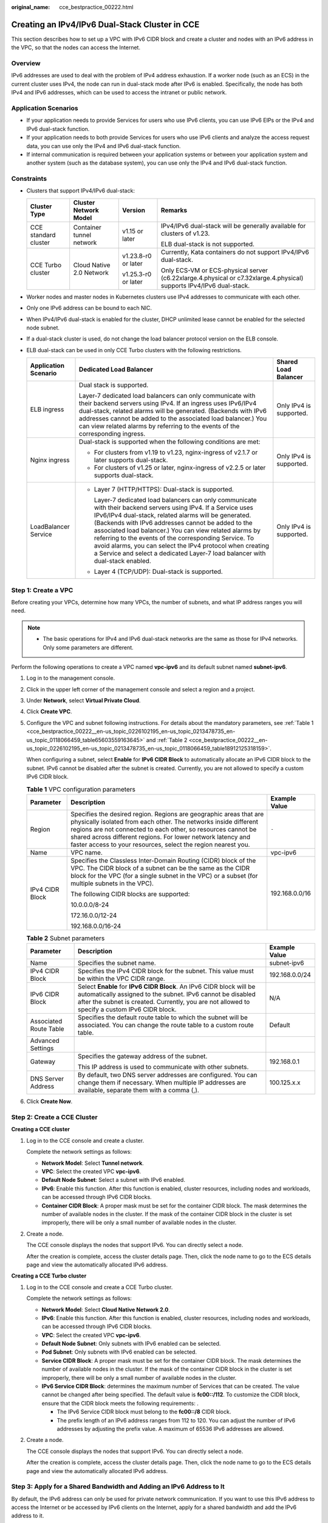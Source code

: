 :original_name: cce_bestpractice_00222.html

.. _cce_bestpractice_00222:

Creating an IPv4/IPv6 Dual-Stack Cluster in CCE
===============================================

This section describes how to set up a VPC with IPv6 CIDR block and create a cluster and nodes with an IPv6 address in the VPC, so that the nodes can access the Internet.

Overview
--------

IPv6 addresses are used to deal with the problem of IPv4 address exhaustion. If a worker node (such as an ECS) in the current cluster uses IPv4, the node can run in dual-stack mode after IPv6 is enabled. Specifically, the node has both IPv4 and IPv6 addresses, which can be used to access the intranet or public network.

Application Scenarios
---------------------

-  If your application needs to provide Services for users who use IPv6 clients, you can use IPv6 EIPs or the IPv4 and IPv6 dual-stack function.
-  If your application needs to both provide Services for users who use IPv6 clients and analyze the access request data, you can use only the IPv4 and IPv6 dual-stack function.
-  If internal communication is required between your application systems or between your application system and another system (such as the database system), you can use only the IPv4 and IPv6 dual-stack function.

Constraints
-----------

-  Clusters that support IPv4/IPv6 dual-stack:

   +----------------------+--------------------------+---------------------+----------------------------------------------------------------------------------------------------------------------+
   | Cluster Type         | Cluster Network Model    | Version             | Remarks                                                                                                              |
   +======================+==========================+=====================+======================================================================================================================+
   | CCE standard cluster | Container tunnel network | v1.15 or later      | IPv4/IPv6 dual-stack will be generally available for clusters of v1.23.                                              |
   |                      |                          |                     |                                                                                                                      |
   |                      |                          |                     | ELB dual-stack is not supported.                                                                                     |
   +----------------------+--------------------------+---------------------+----------------------------------------------------------------------------------------------------------------------+
   | CCE Turbo cluster    | Cloud Native 2.0 Network | v1.23.8-r0 or later | Currently, Kata containers do not support IPv4/IPv6 dual-stack.                                                      |
   |                      |                          |                     |                                                                                                                      |
   |                      |                          | v1.25.3-r0 or later | Only ECS-VM or ECS-physical server (c6.22xlarge.4.physical or c7.32xlarge.4.physical) supports IPv4/IPv6 dual-stack. |
   +----------------------+--------------------------+---------------------+----------------------------------------------------------------------------------------------------------------------+

-  Worker nodes and master nodes in Kubernetes clusters use IPv4 addresses to communicate with each other.
-  Only one IPv6 address can be bound to each NIC.
-  When IPv4/IPv6 dual-stack is enabled for the cluster, DHCP unlimited lease cannot be enabled for the selected node subnet.
-  If a dual-stack cluster is used, do not change the load balancer protocol version on the ELB console.
-  ELB dual-stack can be used in only CCE Turbo clusters with the following restrictions.

   +-----------------------+------------------------------------------------------------------------------------------------------------------------------------------------------------------------------------------------------------------------------------------------------------------------------------------------------------------------------------------------------------------------------------------------------------------------------------------------------------------------------------------------+-------------------------+
   | Application Scenario  | Dedicated Load Balancer                                                                                                                                                                                                                                                                                                                                                                                                                                                                        | Shared Load Balancer    |
   +=======================+================================================================================================================================================================================================================================================================================================================================================================================================================================================================================================+=========================+
   | ELB ingress           | Dual stack is supported.                                                                                                                                                                                                                                                                                                                                                                                                                                                                       | Only IPv4 is supported. |
   |                       |                                                                                                                                                                                                                                                                                                                                                                                                                                                                                                |                         |
   |                       | Layer-7 dedicated load balancers can only communicate with their backend servers using IPv4. If an ingress uses IPv6/IPv4 dual-stack, related alarms will be generated. (Backends with IPv6 addresses cannot be added to the associated load balancer.) You can view related alarms by referring to the events of the corresponding ingress.                                                                                                                                                   |                         |
   +-----------------------+------------------------------------------------------------------------------------------------------------------------------------------------------------------------------------------------------------------------------------------------------------------------------------------------------------------------------------------------------------------------------------------------------------------------------------------------------------------------------------------------+-------------------------+
   | Nginx ingress         | Dual-stack is supported when the following conditions are met:                                                                                                                                                                                                                                                                                                                                                                                                                                 | Only IPv4 is supported. |
   |                       |                                                                                                                                                                                                                                                                                                                                                                                                                                                                                                |                         |
   |                       | -  For clusters from v1.19 to v1.23, nginx-ingress of v2.1.7 or later supports dual-stack.                                                                                                                                                                                                                                                                                                                                                                                                     |                         |
   |                       | -  For clusters of v1.25 or later, nginx-ingress of v2.2.5 or later supports dual-stack.                                                                                                                                                                                                                                                                                                                                                                                                       |                         |
   +-----------------------+------------------------------------------------------------------------------------------------------------------------------------------------------------------------------------------------------------------------------------------------------------------------------------------------------------------------------------------------------------------------------------------------------------------------------------------------------------------------------------------------+-------------------------+
   | LoadBalancer Service  | -  Layer 7 (HTTP/HTTPS): Dual-stack is supported.                                                                                                                                                                                                                                                                                                                                                                                                                                              | Only IPv4 is supported. |
   |                       |                                                                                                                                                                                                                                                                                                                                                                                                                                                                                                |                         |
   |                       |    Layer-7 dedicated load balancers can only communicate with their backend servers using IPv4. If a Service uses IPv6/IPv4 dual-stack, related alarms will be generated. (Backends with IPv6 addresses cannot be added to the associated load balancer.) You can view related alarms by referring to the events of the corresponding Service. To avoid alarms, you can select the IPv4 protocol when creating a Service and select a dedicated Layer-7 load balancer with dual-stack enabled. |                         |
   |                       |                                                                                                                                                                                                                                                                                                                                                                                                                                                                                                |                         |
   |                       | -  Layer 4 (TCP/UDP): Dual-stack is supported.                                                                                                                                                                                                                                                                                                                                                                                                                                                 |                         |
   +-----------------------+------------------------------------------------------------------------------------------------------------------------------------------------------------------------------------------------------------------------------------------------------------------------------------------------------------------------------------------------------------------------------------------------------------------------------------------------------------------------------------------------+-------------------------+

Step 1: Create a VPC
--------------------

Before creating your VPCs, determine how many VPCs, the number of subnets, and what IP address ranges you will need.

.. note::

   -  The basic operations for IPv4 and IPv6 dual-stack networks are the same as those for IPv4 networks. Only some parameters are different.

Perform the following operations to create a VPC named **vpc-ipv6** and its default subnet named **subnet-ipv6**.

#. Log in to the management console.

#. Click |image1| in the upper left corner of the management console and select a region and a project.

#. Under **Network**, select **Virtual Private Cloud**.

#. Click **Create VPC**.

#. Configure the VPC and subnet following instructions. For details about the mandatory parameters, see :ref:`Table 1 <cce_bestpractice_00222__en-us_topic_0226102195_en-us_topic_0213478735_en-us_topic_0118066459_table65603559163645>` and :ref:`Table 2 <cce_bestpractice_00222__en-us_topic_0226102195_en-us_topic_0213478735_en-us_topic_0118066459_table18912125318159>`.

   When configuring a subnet, select **Enable** for **IPv6 CIDR Block** to automatically allocate an IPv6 CIDR block to the subnet. IPv6 cannot be disabled after the subnet is created. Currently, you are not allowed to specify a custom IPv6 CIDR block.

   .. _cce_bestpractice_00222__en-us_topic_0226102195_en-us_topic_0213478735_en-us_topic_0118066459_table65603559163645:

   .. table:: **Table 1** VPC configuration parameters

      +-----------------------+---------------------------------------------------------------------------------------------------------------------------------------------------------------------------------------------------------------------------------------------------------------------------------------------------------------------------------------+-----------------------+
      | Parameter             | Description                                                                                                                                                                                                                                                                                                                           | Example Value         |
      +=======================+=======================================================================================================================================================================================================================================================================================================================================+=======================+
      | Region                | Specifies the desired region. Regions are geographic areas that are physically isolated from each other. The networks inside different regions are not connected to each other, so resources cannot be shared across different regions. For lower network latency and faster access to your resources, select the region nearest you. | ``-``                 |
      +-----------------------+---------------------------------------------------------------------------------------------------------------------------------------------------------------------------------------------------------------------------------------------------------------------------------------------------------------------------------------+-----------------------+
      | Name                  | VPC name.                                                                                                                                                                                                                                                                                                                             | vpc-ipv6              |
      +-----------------------+---------------------------------------------------------------------------------------------------------------------------------------------------------------------------------------------------------------------------------------------------------------------------------------------------------------------------------------+-----------------------+
      | IPv4 CIDR Block       | Specifies the Classless Inter-Domain Routing (CIDR) block of the VPC. The CIDR block of a subnet can be the same as the CIDR block for the VPC (for a single subnet in the VPC) or a subset (for multiple subnets in the VPC).                                                                                                        | 192.168.0.0/16        |
      |                       |                                                                                                                                                                                                                                                                                                                                       |                       |
      |                       | The following CIDR blocks are supported:                                                                                                                                                                                                                                                                                              |                       |
      |                       |                                                                                                                                                                                                                                                                                                                                       |                       |
      |                       | 10.0.0.0/8-24                                                                                                                                                                                                                                                                                                                         |                       |
      |                       |                                                                                                                                                                                                                                                                                                                                       |                       |
      |                       | 172.16.0.0/12-24                                                                                                                                                                                                                                                                                                                      |                       |
      |                       |                                                                                                                                                                                                                                                                                                                                       |                       |
      |                       | 192.168.0.0/16-24                                                                                                                                                                                                                                                                                                                     |                       |
      +-----------------------+---------------------------------------------------------------------------------------------------------------------------------------------------------------------------------------------------------------------------------------------------------------------------------------------------------------------------------------+-----------------------+

   .. _cce_bestpractice_00222__en-us_topic_0226102195_en-us_topic_0213478735_en-us_topic_0118066459_table18912125318159:

   .. table:: **Table 2** Subnet parameters

      +------------------------+--------------------------------------------------------------------------------------------------------------------------------------------------------------------------------------------------------------------------------------+-----------------------+
      | Parameter              | Description                                                                                                                                                                                                                          | Example Value         |
      +========================+======================================================================================================================================================================================================================================+=======================+
      | Name                   | Specifies the subnet name.                                                                                                                                                                                                           | subnet-ipv6           |
      +------------------------+--------------------------------------------------------------------------------------------------------------------------------------------------------------------------------------------------------------------------------------+-----------------------+
      | IPv4 CIDR Block        | Specifies the IPv4 CIDR block for the subnet. This value must be within the VPC CIDR range.                                                                                                                                          | 192.168.0.0/24        |
      +------------------------+--------------------------------------------------------------------------------------------------------------------------------------------------------------------------------------------------------------------------------------+-----------------------+
      | IPv6 CIDR Block        | Select **Enable** for **IPv6 CIDR Block**. An IPv6 CIDR block will be automatically assigned to the subnet. IPv6 cannot be disabled after the subnet is created. Currently, you are not allowed to specify a custom IPv6 CIDR block. | N/A                   |
      +------------------------+--------------------------------------------------------------------------------------------------------------------------------------------------------------------------------------------------------------------------------------+-----------------------+
      | Associated Route Table | Specifies the default route table to which the subnet will be associated. You can change the route table to a custom route table.                                                                                                    | Default               |
      +------------------------+--------------------------------------------------------------------------------------------------------------------------------------------------------------------------------------------------------------------------------------+-----------------------+
      | Advanced Settings      |                                                                                                                                                                                                                                      |                       |
      +------------------------+--------------------------------------------------------------------------------------------------------------------------------------------------------------------------------------------------------------------------------------+-----------------------+
      | Gateway                | Specifies the gateway address of the subnet.                                                                                                                                                                                         | 192.168.0.1           |
      |                        |                                                                                                                                                                                                                                      |                       |
      |                        | This IP address is used to communicate with other subnets.                                                                                                                                                                           |                       |
      +------------------------+--------------------------------------------------------------------------------------------------------------------------------------------------------------------------------------------------------------------------------------+-----------------------+
      | DNS Server Address     | By default, two DNS server addresses are configured. You can change them if necessary. When multiple IP addresses are available, separate them with a comma (,).                                                                     | 100.125.x.x           |
      +------------------------+--------------------------------------------------------------------------------------------------------------------------------------------------------------------------------------------------------------------------------------+-----------------------+

#. Click **Create Now**.

Step 2: Create a CCE Cluster
----------------------------

**Creating a CCE cluster**

#. Log in to the CCE console and create a cluster.

   Complete the network settings as follows:

   -  **Network Model**: Select **Tunnel network**.
   -  **VPC**: Select the created VPC **vpc-ipv6**.
   -  **Default Node Subnet**: Select a subnet with IPv6 enabled.
   -  **IPv6**: Enable this function. After this function is enabled, cluster resources, including nodes and workloads, can be accessed through IPv6 CIDR blocks.
   -  **Container CIDR Block**: A proper mask must be set for the container CIDR block. The mask determines the number of available nodes in the cluster. If the mask of the container CIDR block in the cluster is set improperly, there will be only a small number of available nodes in the cluster.

#. Create a node.

   The CCE console displays the nodes that support IPv6. You can directly select a node.

   After the creation is complete, access the cluster details page. Then, click the node name to go to the ECS details page and view the automatically allocated IPv6 address.

**Creating a CCE Turbo cluster**

#. Log in to the CCE console and create a CCE Turbo cluster.

   Complete the network settings as follows:

   -  **Network Model**: Select **Cloud Native Network 2.0**.
   -  **IPv6**: Enable this function. After this function is enabled, cluster resources, including nodes and workloads, can be accessed through IPv6 CIDR blocks.
   -  **VPC**: Select the created VPC **vpc-ipv6**.
   -  **Default Node Subnet**: Only subnets with IPv6 enabled can be selected.
   -  **Pod Subnet**: Only subnets with IPv6 enabled can be selected.
   -  **Service CIDR Block**: A proper mask must be set for the container CIDR block. The mask determines the number of available nodes in the cluster. If the mask of the container CIDR block in the cluster is set improperly, there will be only a small number of available nodes in the cluster.
   -  **IPv6 Service CIDR Block**: determines the maximum number of Services that can be created. The value cannot be changed after being specified. The default value is **fc00::/112**. To customize the CIDR block, ensure that the CIDR block meets the following requirements: .

      -  The IPv6 Service CIDR block must belong to the **fc00::/8** CIDR block.
      -  The prefix length of an IPv6 address ranges from 112 to 120. You can adjust the number of IPv6 addresses by adjusting the prefix value. A maximum of 65536 IPv6 addresses are allowed.

#. Create a node.

   The CCE console displays the nodes that support IPv6. You can directly select a node.

   After the creation is complete, access the cluster details page. Then, click the node name to go to the ECS details page and view the automatically allocated IPv6 address.

Step 3: Apply for a Shared Bandwidth and Adding an IPv6 Address to It
---------------------------------------------------------------------

By default, the IPv6 address can only be used for private network communication. If you want to use this IPv6 address to access the Internet or be accessed by IPv6 clients on the Internet, apply for a shared bandwidth and add the IPv6 address to it.

If you already have a shared bandwidth, you can add the IPv6 address to the shared bandwidth without applying for one.

**Applying a Shared Bandwidth**

#. Log in to the management console.
#. Click |image2| in the upper left corner of the management console and select a region and a project.
#. Choose **Service List** > **Network** > **Virtual Private Cloud**.
#. In the navigation pane, choose **Elastic IP and Bandwidth** > **Shared Bandwidths**.
#. In the upper right corner, click **Assign Shared Bandwidth**. On the displayed page, configure parameters following instructions.

   .. table:: **Table 3** Parameters

      +-----------+---------------------------------------------------------------------------------------------------------------------------------------------------------------------------------------------------------------------------------------------------------------------------------------------------------------------------------------+---------------+
      | Parameter | Description                                                                                                                                                                                                                                                                                                                           | Example Value |
      +===========+=======================================================================================================================================================================================================================================================================================================================================+===============+
      | Region    | Specifies the desired region. Regions are geographic areas that are physically isolated from each other. The networks inside different regions are not connected to each other, so resources cannot be shared across different regions. For lower network latency and faster access to your resources, select the region nearest you. | ``-``         |
      +-----------+---------------------------------------------------------------------------------------------------------------------------------------------------------------------------------------------------------------------------------------------------------------------------------------------------------------------------------------+---------------+
      | Bandwidth | Specifies the shared bandwidth size in Mbit/s. The minimum bandwidth that can be purchased is 5 Mbit/s.                                                                                                                                                                                                                               | 10            |
      +-----------+---------------------------------------------------------------------------------------------------------------------------------------------------------------------------------------------------------------------------------------------------------------------------------------------------------------------------------------+---------------+
      | Name      | Specifies the name of the shared bandwidth.                                                                                                                                                                                                                                                                                           | Bandwidth-001 |
      +-----------+---------------------------------------------------------------------------------------------------------------------------------------------------------------------------------------------------------------------------------------------------------------------------------------------------------------------------------------+---------------+

#. Click **Assign Now**.

**Adding an IPv6 Address to a Shared Bandwidth**

#. On the shared bandwidth list page, locate the row containing the target shared bandwidth and click **Add Public IP Address** in the **Operation** column.
#. Add the IPv6 address to the shared bandwidth.
#. Click **OK**.

**Verifying the Result**

Log in to an ECS and ping an IPv6 address on the Internet to verify the connectivity. **ping6 ipv6.baidu.com** is used as an example here. The execution result is displayed in :ref:`Figure 1 <cce_bestpractice_00222__en-us_topic_0226102195_en-us_topic_0213478735_en-us_topic_0118066459_fig12339172511196>`.

.. _cce_bestpractice_00222__en-us_topic_0226102195_en-us_topic_0213478735_en-us_topic_0118066459_fig12339172511196:

.. figure:: /_static/images/en-us_image_0000002065479338.png
   :alt: **Figure 1** Result verification

   **Figure 1** Result verification

.. |image1| image:: /_static/images/en-us_image_0000002101677757.png
.. |image2| image:: /_static/images/en-us_image_0000002065479386.png
